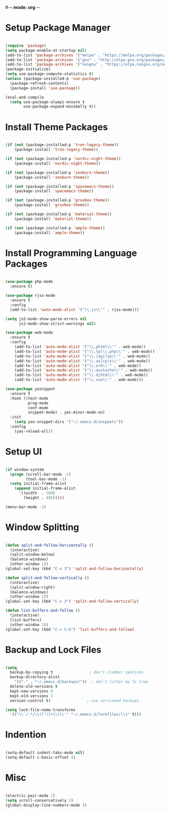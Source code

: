 

#-*- mode: org -*-
#+STARTUP: showall

* Setup Package Manager
#+begin_src emacs-lisp

  (require 'package)
  (setq package-enable-at-startup nil)
  (add-to-list 'package-archives '("melpa" . "https://melpa.org/packages/"))
  (add-to-list 'package-archives '("gnu" . "http://elpa.gnu.org/packages/"))
  (add-to-list 'package-archives '("nongnu" . "https://elpa.nongnu.org/nongnu/"))
  (package-initialize)
  (setq use-package-compute-statistics t)
  (unless (package-installed-p 'use-package)
    (package-refresh-contents)
    (package-install 'use-package))

  (eval-and-compile
    (setq use-package-always-ensure t
          use-package-expand-minimally t))
  
#+end_src

* Install Theme Packages
#+begin_src emacs-lisp

  (if (not (package-installed-p 'tron-legacy-theme))
      (package-install 'tron-legacy-theme))

  (if (not (package-installed-p 'nordic-night-theme))
      (package-install 'nordic-night-theme))

  (if (not (package-installed-p 'zenburn-theme))
      (package-install 'zenburn-theme))

  (if (not (package-installed-p 'spacemacs-theme))
      (package-install 'spacemacs-theme))

  (if (not (package-installed-p 'gruvbox-theme))
      (package-install 'gruvbox-theme))

  (if (not (package-installed-p 'material-theme))
      (package-install 'material-theme))

  (if (not (package-installed-p 'ample-theme))
      (package-install 'ample-theme))

#+end_src

* Install Programming Language Packages
#+begin_src emacs-lisp

  (use-package php-mode
    :ensure t)

  (use-package rjsx-mode
    :ensure t
    :config
    (add-to-list 'auto-mode-alist '("\\.js\\'" . rjsx-mode)))

  (setq js2-mode-show-parse-errors nil
        js2-mode-show-strict-warnings nil)

  (use-package web-mode
    :ensure t
    :config
      (add-to-list 'auto-mode-alist '("\\.phtml\\'" . web-mode))
      (add-to-list 'auto-mode-alist '("\\.tpl\\.php\\'" . web-mode))
      (add-to-list 'auto-mode-alist '("\\.[agj]sp\\'" . web-mode))
      (add-to-list 'auto-mode-alist '("\\.as[cp]x\\'" . web-mode))
      (add-to-list 'auto-mode-alist '("\\.erb\\'" . web-mode))
      (add-to-list 'auto-mode-alist '("\\.mustache\\'" . web-mode))
      (add-to-list 'auto-mode-alist '("\\.djhtml\\'" . web-mode))
      (add-to-list 'auto-mode-alist '("\\.vue\\'" . web-mode)))

  (use-package yasnippet
    :ensure t
    :hook ((text-mode
            prog-mode
            conf-mode
            snippet-mode) . yas-minor-mode-on)
    :init
      (setq yas-snippet-dirs '("~/.emacs.d/snippets"))
    :config
      (yas-reload-all))

#+end_src

* Setup UI
#+begin_src emacs-lisp
  
  (if window-system
    (progn (scroll-bar-mode -1)
           (tool-bar-mode -1)
    (setq initial-frame-alist
      (append initial-frame-alist
        '((width  . 160)
          (height . 48))))))

  (menu-bar-mode -1)  

#+end_src

* Window Splitting
#+begin_src emacs-lisp

  (defun split-and-follow-horizontally ()
    (interactive)
    (split-window-below)
    (balance-windows)
    (other-window 1))
  (global-set-key (kbd "C-x 3") 'split-and-follow-horizontally)

  (defun split-and-follow-vertically ()
    (interactive)
    (split-window-right)
    (balance-windows)
    (other-window 1))
  (global-set-key (kbd "C-x 3") 'split-and-follow-vertically)

  (defun list-buffers-and-follow ()
    (interactive)
    (list-buffers)
    (other-window 1))
  (global-set-key (kbd "C-x C-b") 'list-buffers-and-follow)
  
#+end_src

* Backup and Lock Files
#+begin_src emacs-lisp

  (setq
    backup-by-copying t                ; don't clobber symlinks
    backup-directory-alist
      '(("." . "~/.emacs.d/backups/"))  ; don't litter my fs tree
    delete-old-versions t
    kept-new-versions 6
    kept-old-versions 2
    version-control t)                ; use versioned backups

  (setq lock-file-name-transforms
    '(("\\`/.*/\\([^/]+\\)\\'" "~/.emacs.d/lockfiles/\\1" t)))
  
#+end_src

* Indention
#+begin_src emacs-lisp

  (setq-default indent-tabs-mode nil)
  (setq-default c-basic-offset 4)
  
#+end_src

* Misc
#+begin_src emacs-lisp

  (electric-pair-mode 1)
  (setq scroll-conservatively 1)
  (global-display-line-numbers-mode 1)
  
#+end_src



